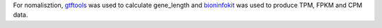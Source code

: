 For nomalisztion, `gtftools`_ was used to calculate gene_length and `bioninfokit`_ was used to produce TPM, FPKM and CPM data.

.. _gtftools: https://github.com/RacconC/gtftools
.. _bioninfokit: https://github.com/reneshbedre/bioinfokit